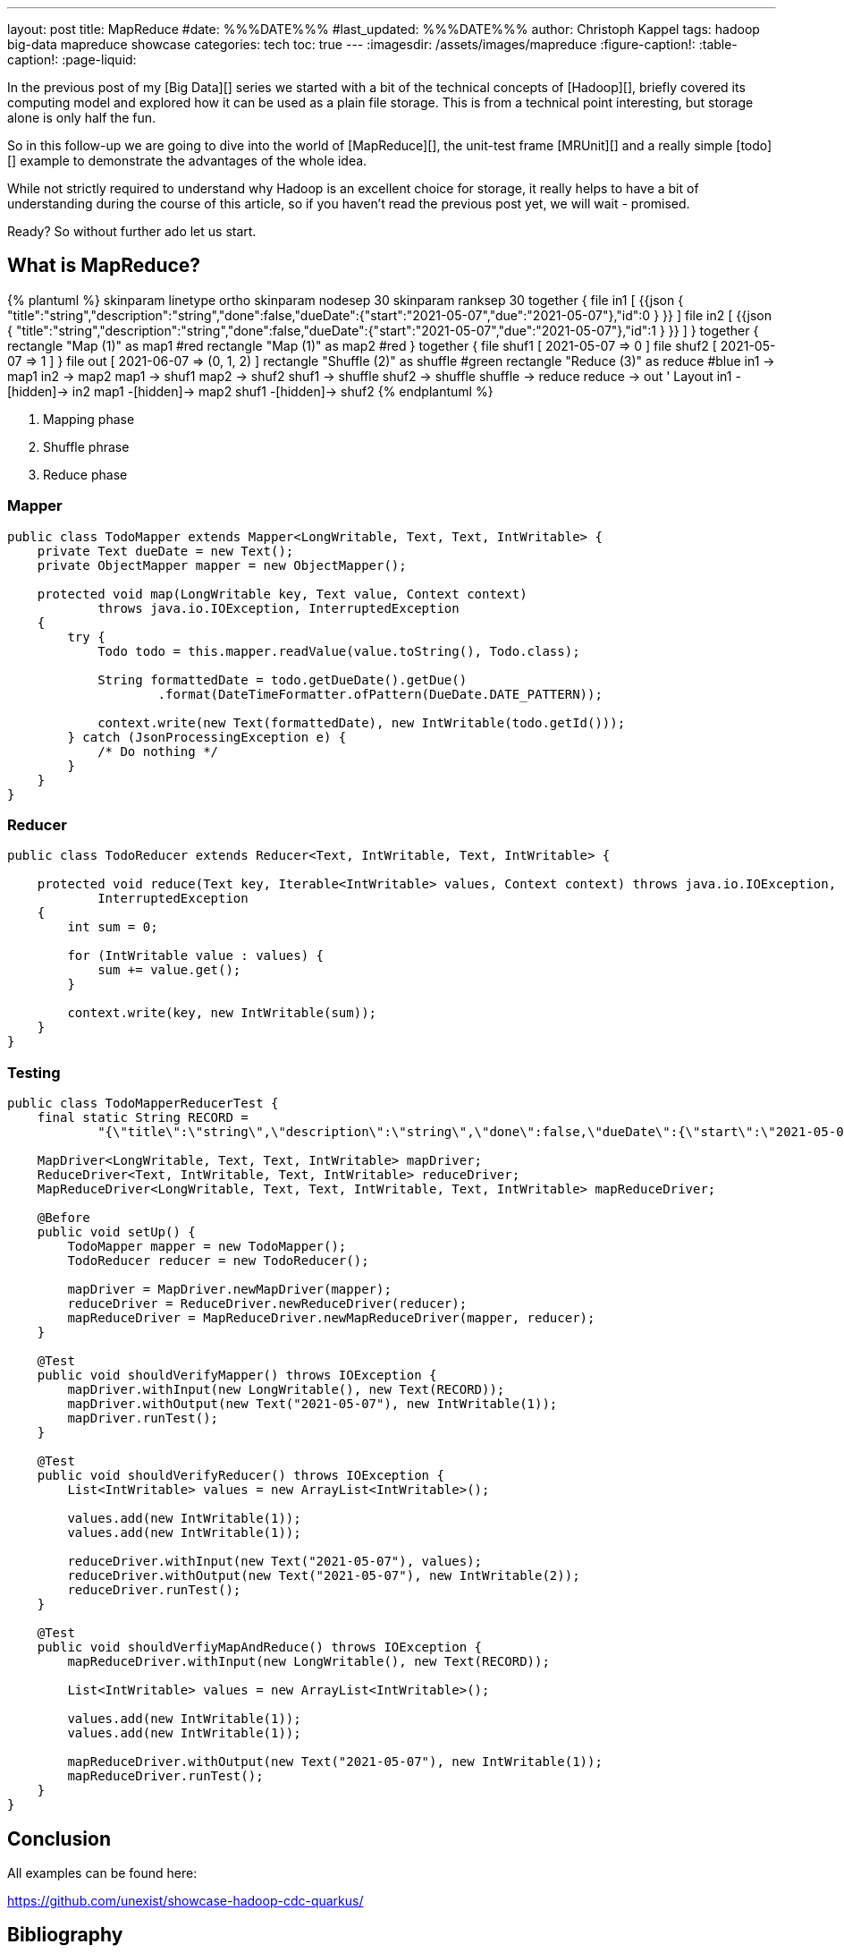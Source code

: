 ---
layout: post
title: MapReduce
#date: %%%DATE%%%
#last_updated: %%%DATE%%%
author: Christoph Kappel
tags: hadoop big-data mapreduce showcase
categories: tech
toc: true
---
ifdef::asciidoctorconfigdir[]
:imagesdir: {asciidoctorconfigdir}/../assets/images/mapreduce
endif::[]
ifndef::asciidoctorconfigdir[]
:imagesdir: /assets/images/mapreduce
endif::[]
:figure-caption!:
:table-caption!:
:page-liquid:

////
https://mrunit.apache.org/
////

In the previous post of my [Big Data][] series we started with a bit of the technical concepts of
[Hadoop][], briefly covered its computing model and explored how it can be used as a plain file
storage.
This is from a technical point interesting, but storage alone is only half the fun.

So in this follow-up we are going to dive into the world of [MapReduce][], the unit-test frame
[MRUnit][] and a really simple [todo][] example to demonstrate the advantages of the whole idea.

While not strictly required to understand why Hadoop is an excellent choice for storage, it really
helps to have a bit of understanding during the course of this article, so if you haven't read the
previous post yet, we will wait - promised.

Ready? So without further ado let us start.

== What is MapReduce?



++++
{% plantuml %}
skinparam linetype ortho
skinparam nodesep 30
skinparam ranksep 30

together {
  file in1 [
{{json
  {
    "title":"string","description":"string","done":false,"dueDate":{"start":"2021-05-07","due":"2021-05-07"},"id":0
  }
}}
  ]

  file in2 [
{{json
  {
    "title":"string","description":"string","done":false,"dueDate":{"start":"2021-05-07","due":"2021-05-07"},"id":1
  }
}}
  ]
}

together {
  rectangle "Map (1)" as map1 #red
  rectangle "Map (1)" as map2 #red
}

together {
  file shuf1 [
2021-05-07 => 0
  ]

  file shuf2 [
2021-05-07 => 1
  ]
}

file out [
2021-06-07 => (0, 1, 2)
]

rectangle "Shuffle (2)" as shuffle #green
rectangle "Reduce (3)" as reduce #blue

in1 -> map1
in2 -> map2

map1 -> shuf1
map2 -> shuf2

shuf1 -> shuffle
shuf2 -> shuffle

shuffle -> reduce

reduce -> out

' Layout

in1 -[hidden]-> in2
map1 -[hidden]-> map2
shuf1 -[hidden]-> shuf2
{% endplantuml %}
++++

<1> Mapping phase
<2> Shuffle phrase
<3> Reduce phase

=== Mapper

[source,java]
----
public class TodoMapper extends Mapper<LongWritable, Text, Text, IntWritable> {
    private Text dueDate = new Text();
    private ObjectMapper mapper = new ObjectMapper();

    protected void map(LongWritable key, Text value, Context context)
            throws java.io.IOException, InterruptedException
    {
        try {
            Todo todo = this.mapper.readValue(value.toString(), Todo.class);

            String formattedDate = todo.getDueDate().getDue()
                    .format(DateTimeFormatter.ofPattern(DueDate.DATE_PATTERN));

            context.write(new Text(formattedDate), new IntWritable(todo.getId()));
        } catch (JsonProcessingException e) {
            /* Do nothing */
        }
    }
}
----

=== Reducer

[source,java]
----
public class TodoReducer extends Reducer<Text, IntWritable, Text, IntWritable> {

    protected void reduce(Text key, Iterable<IntWritable> values, Context context) throws java.io.IOException,
            InterruptedException
    {
        int sum = 0;

        for (IntWritable value : values) {
            sum += value.get();
        }

        context.write(key, new IntWritable(sum));
    }
}
----

=== Testing

[source,java]
----
public class TodoMapperReducerTest {
    final static String RECORD =
            "{\"title\":\"string\",\"description\":\"string\",\"done\":false,\"dueDate\":{\"start\":\"2021-05-07\",\"due\":\"2021-05-07\"},\"id\":0}";

    MapDriver<LongWritable, Text, Text, IntWritable> mapDriver;
    ReduceDriver<Text, IntWritable, Text, IntWritable> reduceDriver;
    MapReduceDriver<LongWritable, Text, Text, IntWritable, Text, IntWritable> mapReduceDriver;

    @Before
    public void setUp() {
        TodoMapper mapper = new TodoMapper();
        TodoReducer reducer = new TodoReducer();

        mapDriver = MapDriver.newMapDriver(mapper);
        reduceDriver = ReduceDriver.newReduceDriver(reducer);
        mapReduceDriver = MapReduceDriver.newMapReduceDriver(mapper, reducer);
    }

    @Test
    public void shouldVerifyMapper() throws IOException {
        mapDriver.withInput(new LongWritable(), new Text(RECORD));
        mapDriver.withOutput(new Text("2021-05-07"), new IntWritable(1));
        mapDriver.runTest();
    }

    @Test
    public void shouldVerifyReducer() throws IOException {
        List<IntWritable> values = new ArrayList<IntWritable>();

        values.add(new IntWritable(1));
        values.add(new IntWritable(1));

        reduceDriver.withInput(new Text("2021-05-07"), values);
        reduceDriver.withOutput(new Text("2021-05-07"), new IntWritable(2));
        reduceDriver.runTest();
    }

    @Test
    public void shouldVerfiyMapAndReduce() throws IOException {
        mapReduceDriver.withInput(new LongWritable(), new Text(RECORD));

        List<IntWritable> values = new ArrayList<IntWritable>();

        values.add(new IntWritable(1));
        values.add(new IntWritable(1));

        mapReduceDriver.withOutput(new Text("2021-05-07"), new IntWritable(1));
        mapReduceDriver.runTest();
    }
}
----

== Conclusion

All examples can be found here:

<https://github.com/unexist/showcase-hadoop-cdc-quarkus/>

[bibliography]
== Bibliography

* [[[hadooparch]]] Mark Grover, Ted Malask, Jonathan Seidman, Gwen Shapira, Hadoop Application Architectures, O'Reilly 2015